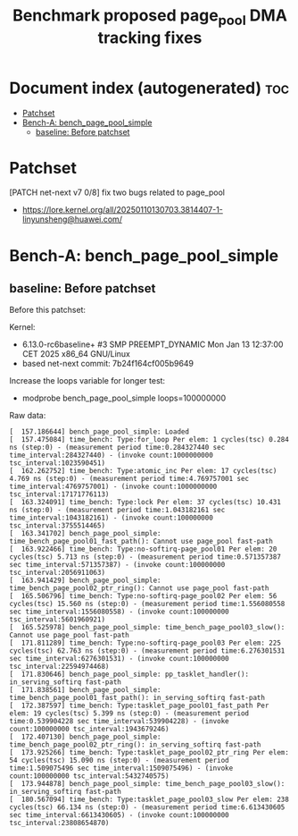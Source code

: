 # -*- fill-column: 76; -*-
#+Title: Benchmark proposed page_pool DMA tracking fixes
#+OPTIONS: ^:nil

* Document index (autogenerated)  :toc:
- [[#patchset][Patchset]]
- [[#bench-a-bench_page_pool_simple][Bench-A: bench_page_pool_simple]]
  - [[#baseline-before-patchset][baseline: Before patchset]]

* Patchset

[PATCH net-next v7 0/8] fix two bugs related to page_pool
 - https://lore.kernel.org/all/20250110130703.3814407-1-linyunsheng@huawei.com/

* Bench-A: bench_page_pool_simple

** baseline: Before patchset

Before this patchset:

Kernel:
 - 6.13.0-rc6baseline+ #3 SMP PREEMPT_DYNAMIC Mon Jan 13 12:37:00 CET 2025 x86_64 GNU/Linux
 - based net-next commit: 7b24f164cf005b9649

Increase the loops variable for longer test:
 - modprobe bench_page_pool_simple loops=100000000

Raw data:
#+begin_example
[  157.186644] bench_page_pool_simple: Loaded
[  157.475084] time_bench: Type:for_loop Per elem: 1 cycles(tsc) 0.284 ns (step:0) - (measurement period time:0.284327440 sec time_interval:284327440) - (invoke count:1000000000 tsc_interval:1023590451)
[  162.262752] time_bench: Type:atomic_inc Per elem: 17 cycles(tsc) 4.769 ns (step:0) - (measurement period time:4.769757001 sec time_interval:4769757001) - (invoke count:1000000000 tsc_interval:17171776113)
[  163.324091] time_bench: Type:lock Per elem: 37 cycles(tsc) 10.431 ns (step:0) - (measurement period time:1.043182161 sec time_interval:1043182161) - (invoke count:100000000 tsc_interval:3755514465)
[  163.341702] bench_page_pool_simple: time_bench_page_pool01_fast_path(): Cannot use page_pool fast-path
[  163.922466] time_bench: Type:no-softirq-page_pool01 Per elem: 20 cycles(tsc) 5.713 ns (step:0) - (measurement period time:0.571357387 sec time_interval:571357387) - (invoke count:100000000 tsc_interval:2056911063)
[  163.941429] bench_page_pool_simple: time_bench_page_pool02_ptr_ring(): Cannot use page_pool fast-path
[  165.506796] time_bench: Type:no-softirq-page_pool02 Per elem: 56 cycles(tsc) 15.560 ns (step:0) - (measurement period time:1.556080558 sec time_interval:1556080558) - (invoke count:100000000 tsc_interval:5601960921)
[  165.525978] bench_page_pool_simple: time_bench_page_pool03_slow(): Cannot use page_pool fast-path
[  171.811289] time_bench: Type:no-softirq-page_pool03 Per elem: 225 cycles(tsc) 62.763 ns (step:0) - (measurement period time:6.276301531 sec time_interval:6276301531) - (invoke count:100000000 tsc_interval:22594974468)
[  171.830646] bench_page_pool_simple: pp_tasklet_handler(): in_serving_softirq fast-path
[  171.838561] bench_page_pool_simple: time_bench_page_pool01_fast_path(): in_serving_softirq fast-path
[  172.387597] time_bench: Type:tasklet_page_pool01_fast_path Per elem: 19 cycles(tsc) 5.399 ns (step:0) - (measurement period time:0.539904228 sec time_interval:539904228) - (invoke count:100000000 tsc_interval:1943679246)
[  172.407130] bench_page_pool_simple: time_bench_page_pool02_ptr_ring(): in_serving_softirq fast-path
[  173.925266] time_bench: Type:tasklet_page_pool02_ptr_ring Per elem: 54 cycles(tsc) 15.090 ns (step:0) - (measurement period time:1.509075496 sec time_interval:1509075496) - (invoke count:100000000 tsc_interval:5432740575)
[  173.944878] bench_page_pool_simple: time_bench_page_pool03_slow(): in_serving_softirq fast-path
[  180.567094] time_bench: Type:tasklet_page_pool03_slow Per elem: 238 cycles(tsc) 66.134 ns (step:0) - (measurement period time:6.613430605 sec time_interval:6613430605) - (invoke count:100000000 tsc_interval:23808654870)
#+end_example

